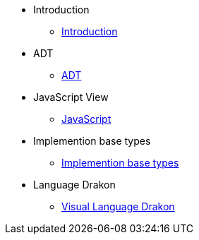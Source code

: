 * Introduction
** xref:Introduction[Introduction]
* ADT
** xref:section-1.adoc[ADT]
* JavaScript View
** xref:section-2.adoc[JavaScript]
* Implemention base types
** xref:section-3.adoc[Implemention base types]
* Language Drakon
** xref:section-4.adoc[Visual Language Drakon]

